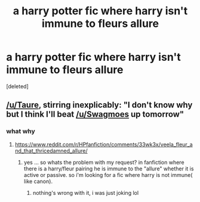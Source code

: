 #+TITLE: a harry potter fic where harry isn't immune to fleurs allure

* a harry potter fic where harry isn't immune to fleurs allure
:PROPERTIES:
:Score: 10
:DateUnix: 1485599777.0
:DateShort: 2017-Jan-28
:FlairText: Request
:END:
[deleted]


** [[/u/Taure]], stirring inexplicably: "I don't know why but I think I'll beat [[/u/Swagmoes]] up tomorrow"
:PROPERTIES:
:Author: schrodingergone
:Score: 12
:DateUnix: 1485605194.0
:DateShort: 2017-Jan-28
:END:

*** what why
:PROPERTIES:
:Author: Swagmoes
:Score: 5
:DateUnix: 1485606804.0
:DateShort: 2017-Jan-28
:END:

**** [[https://www.reddit.com/r/HPfanfiction/comments/33wk3x/veela_fleur_and_that_thricedamned_allure/]]
:PROPERTIES:
:Author: Ember_Rising
:Score: 4
:DateUnix: 1485620247.0
:DateShort: 2017-Jan-28
:END:

***** yes ... so whats the problem with my request? in fanfiction where there is a harry/fleur pairing he is immune to the "allure" whether it is active or passive. so i'm looking for a fic where harry is not immune( like canon).
:PROPERTIES:
:Author: Swagmoes
:Score: 5
:DateUnix: 1485623101.0
:DateShort: 2017-Jan-28
:END:

****** nothing's wrong with it, i was just joking lol
:PROPERTIES:
:Author: schrodingergone
:Score: 0
:DateUnix: 1485628233.0
:DateShort: 2017-Jan-28
:END:
